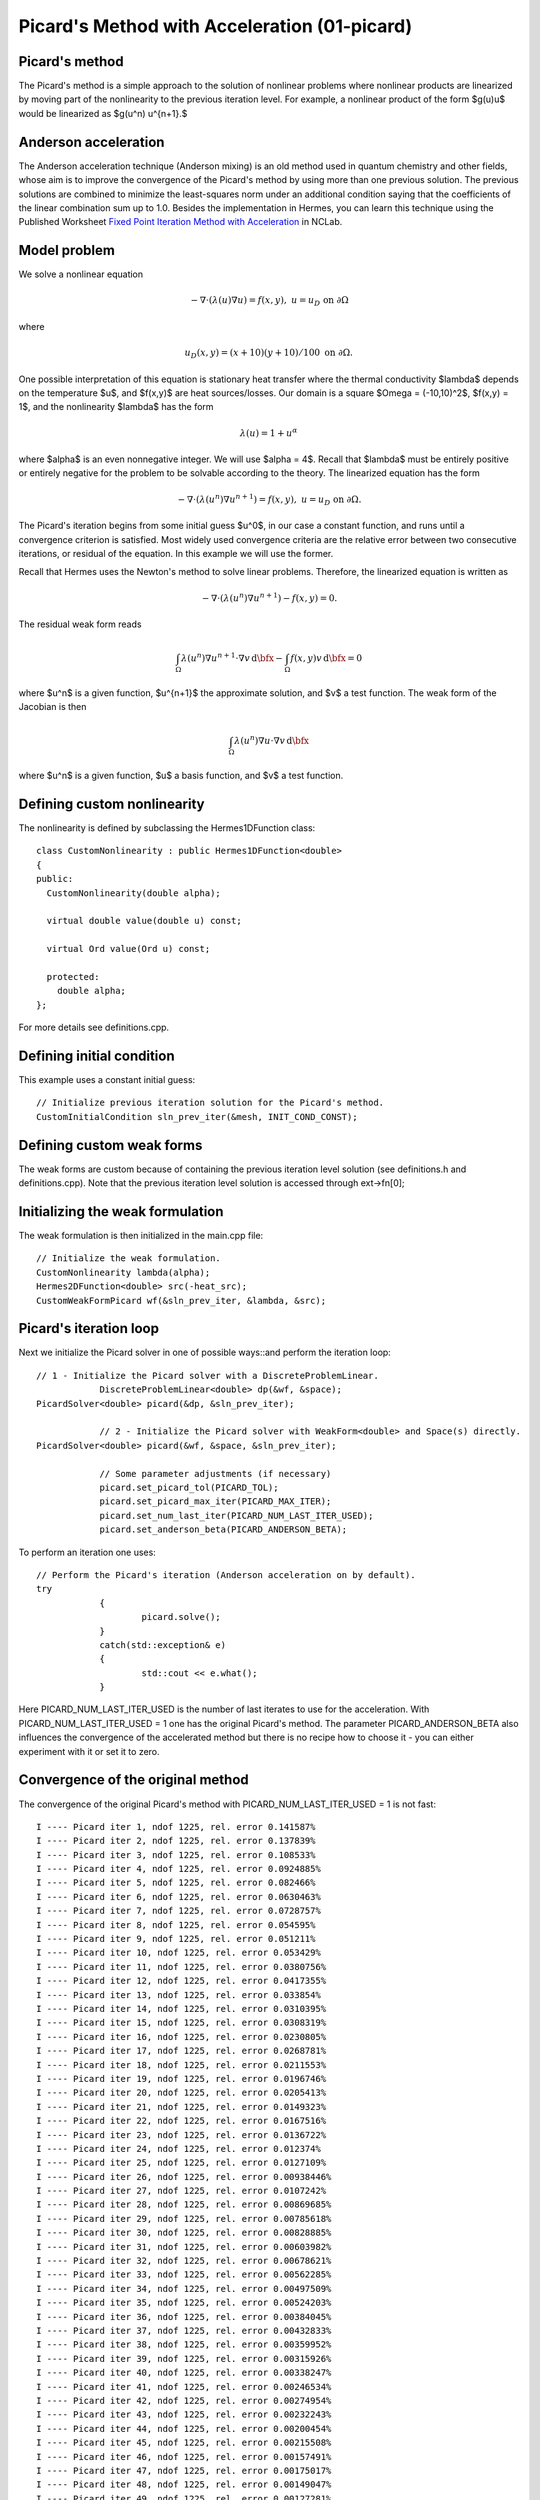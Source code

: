 Picard's Method with Acceleration (01-picard)
------------------------------------------------------

Picard's method
~~~~~~~~~~~~~~~

The Picard's method is a simple approach to the solution of nonlinear problems
where nonlinear products are linearized by moving part of the nonlinearity 
to the previous iteration level. For example, a nonlinear product of the form 
$g(u)u$ would be linearized as $g(u^n) u^{n+1}.$ 

Anderson acceleration
~~~~~~~~~~~~~~~~~~~~~

The Anderson acceleration technique (Anderson mixing) is an old method used
in quantum chemistry and other fields, whose aim is to 
improve the convergence of the Picard's method by using more than one previous 
solution. The previous solutions are combined to minimize
the least-squares norm under an additional condition saying that the
coefficients of the linear combination sum up to 1.0. Besides the implementation 
in Hermes, you can learn this technique using the Published Worksheet `Fixed Point Iteration Method with Acceleration <http://nclab.com/worksheets/497d61e1d28b45bca8b3a8a641867666/>`_ in NCLab.

Model problem
~~~~~~~~~~~~~

We solve a nonlinear equation

.. math::

    -\nabla \cdot (\lambda(u)\nabla u) = f(x,y), \ \ \ u = u_D \ \mbox{on}\ \partial \Omega

where 

.. math::

    u_D(x, y) = (x+10)(y+10)/100 \ \ \ \mbox{on } \partial \Omega.

One possible interpretation of this equation is stationary heat transfer where the thermal
conductivity $\lambda$ depends on the temperature $u$, and $f(x,y)$ are heat sources/losses.
Our domain is a square $\Omega = (-10,10)^2$, $f(x,y) = 1$, and the nonlinearity $\lambda$ has the form 

.. math::

    \lambda(u) = 1 + u^\alpha

where $\alpha$ is an even nonnegative integer. We will use $\alpha = 4$. 
Recall that $\lambda$ must be entirely positive or entirely negative for the problem to be solvable
according to the theory. The linearized equation has the form 

.. math::

    -\nabla \cdot (\lambda(u^n)\nabla u^{n+1}) = f(x,y), \ \ \ u = u_D \ \mbox{on}\ \partial \Omega.

The Picard's iteration begins from some initial guess $u^0$, in our case a constant 
function, and runs until a convergence criterion is satisfied. Most widely used 
convergence criteria are the relative error between two consecutive iterations, or 
residual of the equation. In this example we will use the former.

Recall that Hermes uses the Newton's method to solve linear problems. Therefore, the 
linearized equation is written as

.. math::

    -\nabla \cdot (\lambda(u^n)\nabla u^{n+1}) - f(x,y) = 0.

The residual weak form reads

.. math::

    \int_{\Omega} \lambda(u^n) \nabla u^{n+1} \cdot \nabla v \, \mbox{d}\bfx 
    - \int_{\Omega}  f(x,y) v \, \mbox{d}\bfx = 0

where $u^n$ is a given function, $u^{n+1}$ the approximate solution, and $v$
a test function. The weak form of the Jacobian is then

.. math::

    \int_{\Omega} \lambda(u^n) \nabla u \cdot \nabla v \, \mbox{d}\bfx

where $u^n$ is a given function, $u$ a basis function, and $v$ a test function. 

Defining custom nonlinearity
~~~~~~~~~~~~~~~~~~~~~~~~~~~~

The nonlinearity is defined by subclassing the Hermes1DFunction class::

    class CustomNonlinearity : public Hermes1DFunction<double>
    {
    public:
      CustomNonlinearity(double alpha);

      virtual double value(double u) const;

      virtual Ord value(Ord u) const;

      protected:
	double alpha;
    };

For more details see definitions.cpp.

Defining initial condition
~~~~~~~~~~~~~~~~~~~~~~~~~~

This example uses a constant initial guess::

    // Initialize previous iteration solution for the Picard's method.
    CustomInitialCondition sln_prev_iter(&mesh, INIT_COND_CONST);


Defining custom weak forms
~~~~~~~~~~~~~~~~~~~~~~~~~~

The weak forms are custom because of containing the previous 
iteration level solution (see definitions.h and definitions.cpp).
Note that the previous iteration level solution is accessed through 
ext->fn[0];

Initializing the weak formulation
~~~~~~~~~~~~~~~~~~~~~~~~~~~~~~~~~

The weak formulation is then initialized in the main.cpp file::

    // Initialize the weak formulation.
    CustomNonlinearity lambda(alpha);
    Hermes2DFunction<double> src(-heat_src);
    CustomWeakFormPicard wf(&sln_prev_iter, &lambda, &src);

Picard's iteration loop
~~~~~~~~~~~~~~~~~~~~~~~

Next we initialize the Picard solver in one of possible ways::and perform the iteration loop::

    // 1 - Initialize the Picard solver with a DiscreteProblemLinear.
		DiscreteProblemLinear<double> dp(&wf, &space);
    PicardSolver<double> picard(&dp, &sln_prev_iter);
		
		// 2 - Initialize the Picard solver with WeakForm<double> and Space(s) directly.
    PicardSolver<double> picard(&wf, &space, &sln_prev_iter);
		
		// Some parameter adjustments (if necessary)
		picard.set_picard_tol(PICARD_TOL);
		picard.set_picard_max_iter(PICARD_MAX_ITER);
		picard.set_num_last_iter(PICARD_NUM_LAST_ITER_USED);
		picard.set_anderson_beta(PICARD_ANDERSON_BETA);
		
To perform an iteration one uses::

    // Perform the Picard's iteration (Anderson acceleration on by default).
    try
		{
			picard.solve();
		}
		catch(std::exception& e)
		{
			std::cout << e.what();
		}

Here PICARD_NUM_LAST_ITER_USED is the number of last iterates to use for the 
acceleration. With PICARD_NUM_LAST_ITER_USED = 1 one has the original Picard's 
method. The parameter PICARD_ANDERSON_BETA also influences the convergence of 
the accelerated method but there is no recipe how to choose it - you can either 
experiment with it or set it to zero.

Convergence of the original method
~~~~~~~~~~~~~~~~~~~~~~~~~~~~~~~~~~

The convergence of the original Picard's method with PICARD_NUM_LAST_ITER_USED = 1
is not fast::

    I ---- Picard iter 1, ndof 1225, rel. error 0.141587%
    I ---- Picard iter 2, ndof 1225, rel. error 0.137839%
    I ---- Picard iter 3, ndof 1225, rel. error 0.108533%
    I ---- Picard iter 4, ndof 1225, rel. error 0.0924885%
    I ---- Picard iter 5, ndof 1225, rel. error 0.082466%
    I ---- Picard iter 6, ndof 1225, rel. error 0.0630463%
    I ---- Picard iter 7, ndof 1225, rel. error 0.0728757%
    I ---- Picard iter 8, ndof 1225, rel. error 0.054595%
    I ---- Picard iter 9, ndof 1225, rel. error 0.051211%
    I ---- Picard iter 10, ndof 1225, rel. error 0.053429%
    I ---- Picard iter 11, ndof 1225, rel. error 0.0380756%
    I ---- Picard iter 12, ndof 1225, rel. error 0.0417355%
    I ---- Picard iter 13, ndof 1225, rel. error 0.033854%
    I ---- Picard iter 14, ndof 1225, rel. error 0.0310395%
    I ---- Picard iter 15, ndof 1225, rel. error 0.0308319%
    I ---- Picard iter 16, ndof 1225, rel. error 0.0230805%
    I ---- Picard iter 17, ndof 1225, rel. error 0.0268781%
    I ---- Picard iter 18, ndof 1225, rel. error 0.0211553%
    I ---- Picard iter 19, ndof 1225, rel. error 0.0196746%
    I ---- Picard iter 20, ndof 1225, rel. error 0.0205413%
    I ---- Picard iter 21, ndof 1225, rel. error 0.0149323%
    I ---- Picard iter 22, ndof 1225, rel. error 0.0167516%
    I ---- Picard iter 23, ndof 1225, rel. error 0.0136722%
    I ---- Picard iter 24, ndof 1225, rel. error 0.012374%
    I ---- Picard iter 25, ndof 1225, rel. error 0.0127109%
    I ---- Picard iter 26, ndof 1225, rel. error 0.00938446%
    I ---- Picard iter 27, ndof 1225, rel. error 0.0107242%
    I ---- Picard iter 28, ndof 1225, rel. error 0.00869685%
    I ---- Picard iter 29, ndof 1225, rel. error 0.00785618%
    I ---- Picard iter 30, ndof 1225, rel. error 0.00828885%
    I ---- Picard iter 31, ndof 1225, rel. error 0.00603982%
    I ---- Picard iter 32, ndof 1225, rel. error 0.00678621%
    I ---- Picard iter 33, ndof 1225, rel. error 0.00562285%
    I ---- Picard iter 34, ndof 1225, rel. error 0.00497509%
    I ---- Picard iter 35, ndof 1225, rel. error 0.00524203%
    I ---- Picard iter 36, ndof 1225, rel. error 0.00384045%
    I ---- Picard iter 37, ndof 1225, rel. error 0.00432833%
    I ---- Picard iter 38, ndof 1225, rel. error 0.00359952%
    I ---- Picard iter 39, ndof 1225, rel. error 0.00315926%
    I ---- Picard iter 40, ndof 1225, rel. error 0.00338247%
    I ---- Picard iter 41, ndof 1225, rel. error 0.00246534%
    I ---- Picard iter 42, ndof 1225, rel. error 0.00274954%
    I ---- Picard iter 43, ndof 1225, rel. error 0.00232243%
    I ---- Picard iter 44, ndof 1225, rel. error 0.00200454%
    I ---- Picard iter 45, ndof 1225, rel. error 0.00215508%
    I ---- Picard iter 46, ndof 1225, rel. error 0.00157491%
    I ---- Picard iter 47, ndof 1225, rel. error 0.00175017%
    I ---- Picard iter 48, ndof 1225, rel. error 0.00149047%
    I ---- Picard iter 49, ndof 1225, rel. error 0.00127281%
    I ---- Picard iter 50, ndof 1225, rel. error 0.00138365%
    I ---- Picard iter 51, ndof 1225, rel. error 0.00101007%
    I ---- Picard iter 52, ndof 1225, rel. error 0.00111257%
    I ---- Picard iter 53, ndof 1225, rel. error 0.000960116%

Convergence of the original method
~~~~~~~~~~~~~~~~~~~~~~~~~~~~~~~~~~

The convergence of the accelerated method with PICARD_NUM_LAST_ITER_USED = 4
and PICARD_ANDERSON_BETA = 0.2 looks as follows::

    I ---- Picard iter 1, ndof 1225, rel. error 0.141587%
    I ---- Picard iter 2, ndof 1225, rel. error 0.137839%
    I ---- Picard iter 3, ndof 1225, rel. error 0.0811892%
    I ---- Picard iter 4, ndof 1225, rel. error 0.0332969%
    I ---- Picard iter 5, ndof 1225, rel. error 0.0258267%
    I ---- Picard iter 6, ndof 1225, rel. error 0.00796399%
    I ---- Picard iter 7, ndof 1225, rel. error 0.0110749%
    I ---- Picard iter 8, ndof 1225, rel. error 0.000181404%


Sample results
~~~~~~~~~~~~~~

Approximate solution $u$ for $\alpha = 4$: 

.. figure:: 01-picard/solution.png
   :align: center
   :scale: 50% 
   :figclass: align-center
   :alt: result for alpha = 4
